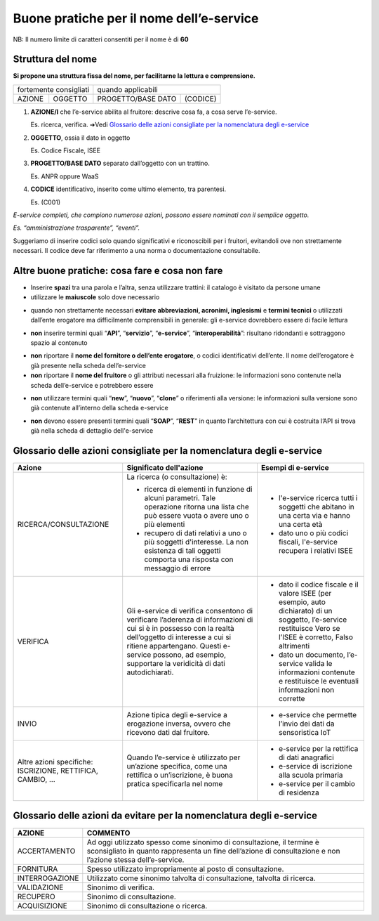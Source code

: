 Buone pratiche per il nome dell’e-service
=========================================

NB: Il numero limite di caratteri consentiti per il nome è di **60**

Struttura del nome
------------------

**Si propone una struttura fissa del nome, per facilitarne la lettura e
comprensione.** 

+------------------------+---------+--------------------+----------+
| fortemente consigliati           | quando applicabili            |
+------------------------+---------+--------------------+----------+
|         AZIONE         | OGGETTO | PROGETTO/BASE DATO | (CODICE) |
+------------------------+---------+--------------------+----------+

#. **AZIONE/I** che l’e-service abilita al fruitore: descrive cosa fa, a cosa serve l’e-service. 
   
   Es. ricerca, verifica. ➔Vedi `Glossario delle azioni consigliate per la nomenclatura degli e-service`_

#. **OGGETTO**, ossia il dato in oggetto

   Es. Codice Fiscale, ISEE

#. **PROGETTO/BASE DATO** separato dall’oggetto con un trattino. 

   Es. ANPR oppure WaaS

#. **CODICE** identificativo, inserito come ultimo elemento, tra parentesi. 
   
   Es. (C001)

*E-service completi, che compiono numerose azioni, possono essere nominati con il semplice oggetto.*

*Es. “amministrazione trasparente”, “eventi”.*

Suggeriamo di inserire codici solo quando significativi e riconoscibili
per i fruitori, evitandoli ove non strettamente necessari. Il codice
deve far riferimento a una norma o documentazione consultabile.

.. image:: /media/Fig_01_struttura_nome.png

Altre buone pratiche: cosa fare e cosa non fare
-----------------------------------------------

-  Inserire **spazi** tra una parola e l’altra, senza utilizzare
   trattini: il catalogo è visitato da persone umane

-  utilizzare le **maiuscole** solo dove necessario
.. image:: /media/Fig_04_esempio_nome.png

-  quando non strettamente necessari **evitare** **abbreviazioni,
   acronimi, inglesismi** e **termini tecnici** o utilizzati dall’ente
   erogatore ma difficilmente comprensibili in generale: gli e-service
   dovrebbero essere di facile lettura
.. image:: /media/Fig_05_esempio_nome.png

-  **non** inserire termini quali “**API**”, “**servizio**”,
   “**e-service**”, “**interoperabilità**”: risultano ridondanti e
   sottraggono spazio al contenuto
.. image:: /media/Fig_02_esempio_nome.png

-  **non** riportare il **nome del fornitore o dell’ente erogatore**, o
   codici identificativi dell’ente. Il nome dell’erogatore è già
   presente nella scheda dell’e-service

-  **non** riportare il **nome del fruitore** o gli attributi necessari
   alla fruizione: le informazioni sono contenute nella scheda
   dell’e-service e potrebbero essere
.. image:: /media/Fig_03_esempio_nome.png

-  **non** utilizzare termini quali “**new**”, “**nuovo**”, “**clone**”
   o riferimenti alla versione: le informazioni sulla versione sono già
   contenute all’interno della scheda e-service
.. image:: /media/Fig_06_esempio_nome.png

-  **non** devono essere presenti termini quali “**SOAP**”, “**REST**” in quanto 
   l’architettura con cui è costruita l’API si trova già nella scheda di dettaglio dell'e-service

.. _ref_glossario:

Glossario delle azioni **consigliate** per la nomenclatura degli e-service
--------------------------------------------------------------------------

+-------------------------------------------------------------+-----------------------------------------------------------------------------------------------------------------------------------------------------------------------------------------------------------------------------------------------------------------------+----------------------------------------------------------------------------------------------------------------------------------------------------------------+
| Azione                                                      | Significato dell'azione                                                                                                                                                                                                                                               | Esempi di e-service                                                                                                                                            |
+=============================================================+=======================================================================================================================================================================================================================================================================+================================================================================================================================================================+
| RICERCA/CONSULTAZIONE                                       | La ricerca (o consultazione) è:                                                                                                                                                                                                                                       |                                                                                                                                                                |
|                                                             |                                                                                                                                                                                                                                                                       | * l'e-service ricerca tutti i soggetti che abitano in una certa via e hanno una certa età                                                                      |
|                                                             | * ricerca di elementi in funzione di alcuni parametri. Tale operazione ritorna una lista che può essere vuota o avere uno o più elementi                                                                                                                              |                                                                                                                                                                |
|                                                             |                                                                                                                                                                                                                                                                       | * dato uno o più codici fiscali, l'e-service recupera i relativi ISEE                                                                                          |
|                                                             | * recupero di dati relativi a uno o più soggetti d'interesse. La non esistenza di tali oggetti comporta una risposta con messaggio di errore                                                                                                                          |                                                                                                                                                                |
+-------------------------------------------------------------+-----------------------------------------------------------------------------------------------------------------------------------------------------------------------------------------------------------------------------------------------------------------------+----------------------------------------------------------------------------------------------------------------------------------------------------------------+
| VERIFICA                                                    | Gli e-service di verifica consentono di verificare l’aderenza di informazioni di cui si è in possesso con la realtà dell’oggetto di interesse a cui si ritiene appartengano.  Questi e-service possono, ad esempio, supportare la veridicità di dati autodichiarati.  |                                                                                                                                                                |
|                                                             |                                                                                                                                                                                                                                                                       | * dato il codice fiscale e il valore ISEE (per esempio, auto dichiarato) di un soggetto, l’e-service restituisce Vero se l’ISEE è corretto, Falso altrimenti   |
|                                                             |                                                                                                                                                                                                                                                                       |                                                                                                                                                                |
|                                                             |                                                                                                                                                                                                                                                                       | * dato un documento, l’e-service valida le informazioni contenute e restituisce le eventuali informazioni non corrette                                         |
+-------------------------------------------------------------+-----------------------------------------------------------------------------------------------------------------------------------------------------------------------------------------------------------------------------------------------------------------------+----------------------------------------------------------------------------------------------------------------------------------------------------------------+
| INVIO                                                       | Azione tipica degli e-service a erogazione inversa, ovvero che ricevono dati dal fruitore.                                                                                                                                                                            |                                                                                                                                                                |
|                                                             |                                                                                                                                                                                                                                                                       |  * e-service che permette l’invio dei dati da sensoristica IoT                                                                                                 |
|                                                             |                                                                                                                                                                                                                                                                       |                                                                                                                                                                |
+-------------------------------------------------------------+-----------------------------------------------------------------------------------------------------------------------------------------------------------------------------------------------------------------------------------------------------------------------+----------------------------------------------------------------------------------------------------------------------------------------------------------------+
| Altre azioni specifiche: ISCRIZIONE, RETTIFICA, CAMBIO, ... | Quando l’e-service è utilizzato per un’azione specifica, come una rettifica o un’iscrizione, è buona pratica specificarla nel nome                                                                                                                                    |  * e-service per la rettifica di dati anagrafici                                                                                                               |
|                                                             |                                                                                                                                                                                                                                                                       |                                                                                                                                                                |
|                                                             |                                                                                                                                                                                                                                                                       |  * e-service di iscrizione alla scuola primaria                                                                                                                |
|                                                             |                                                                                                                                                                                                                                                                       |                                                                                                                                                                |
|                                                             |                                                                                                                                                                                                                                                                       |  * e-service per il cambio di residenza                                                                                                                        |
+-------------------------------------------------------------+-----------------------------------------------------------------------------------------------------------------------------------------------------------------------------------------------------------------------------------------------------------------------+----------------------------------------------------------------------------------------------------------------------------------------------------------------+


Glossario delle azioni **da evitare** per la nomenclatura degli e-service
-------------------------------------------------------------------------

+-----------------+---------------------------------------------------------------------------------------------------------------------------------------------------------------------------------------+
| AZIONE          | COMMENTO                                                                                                                                                                              |
+=================+=======================================================================================================================================================================================+
| ACCERTAMENTO    | Ad oggi utilizzato spesso come sinonimo di consultazione, il termine è sconsigliato in quanto rappresenta un fine dell’azione di consultazione e non l’azione stessa dell’e-service.  |
+-----------------+---------------------------------------------------------------------------------------------------------------------------------------------------------------------------------------+
| FORNITURA       | Spesso utilizzato impropriamente al posto di consultazione.                                                                                                                           |
+-----------------+---------------------------------------------------------------------------------------------------------------------------------------------------------------------------------------+
| INTERROGAZIONE  | Utilizzato come sinonimo talvolta di consultazione, talvolta di ricerca.                                                                                                              |
+-----------------+---------------------------------------------------------------------------------------------------------------------------------------------------------------------------------------+
| VALIDAZIONE     | Sinonimo di verifica.                                                                                                                                                                 |
+-----------------+---------------------------------------------------------------------------------------------------------------------------------------------------------------------------------------+
| RECUPERO        | Sinonimo di consultazione.                                                                                                                                                            |
+-----------------+---------------------------------------------------------------------------------------------------------------------------------------------------------------------------------------+
| ACQUISIZIONE    | Sinonimo di consultazione o ricerca.                                                                                                                                                  |
+-----------------+---------------------------------------------------------------------------------------------------------------------------------------------------------------------------------------+
